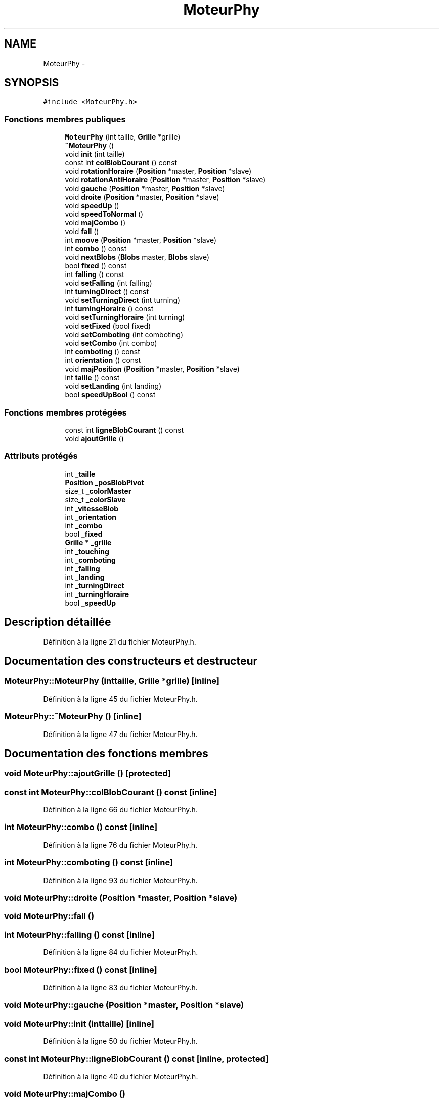.TH "MoteurPhy" 3 "Mon May 9 2011" "Version 1.0" "Dr.Robotnik Mean Bean Machine" \" -*- nroff -*-
.ad l
.nh
.SH NAME
MoteurPhy \- 
.SH SYNOPSIS
.br
.PP
.PP
\fC#include <MoteurPhy.h>\fP
.SS "Fonctions membres publiques"

.in +1c
.ti -1c
.RI "\fBMoteurPhy\fP (int taille, \fBGrille\fP *grille)"
.br
.ti -1c
.RI "\fB~MoteurPhy\fP ()"
.br
.ti -1c
.RI "void \fBinit\fP (int taille)"
.br
.ti -1c
.RI "const int \fBcolBlobCourant\fP () const "
.br
.ti -1c
.RI "void \fBrotationHoraire\fP (\fBPosition\fP *master, \fBPosition\fP *slave)"
.br
.ti -1c
.RI "void \fBrotationAntiHoraire\fP (\fBPosition\fP *master, \fBPosition\fP *slave)"
.br
.ti -1c
.RI "void \fBgauche\fP (\fBPosition\fP *master, \fBPosition\fP *slave)"
.br
.ti -1c
.RI "void \fBdroite\fP (\fBPosition\fP *master, \fBPosition\fP *slave)"
.br
.ti -1c
.RI "void \fBspeedUp\fP ()"
.br
.ti -1c
.RI "void \fBspeedToNormal\fP ()"
.br
.ti -1c
.RI "void \fBmajCombo\fP ()"
.br
.ti -1c
.RI "void \fBfall\fP ()"
.br
.ti -1c
.RI "int \fBmoove\fP (\fBPosition\fP *master, \fBPosition\fP *slave)"
.br
.ti -1c
.RI "int \fBcombo\fP () const "
.br
.ti -1c
.RI "void \fBnextBlobs\fP (\fBBlobs\fP master, \fBBlobs\fP slave)"
.br
.ti -1c
.RI "bool \fBfixed\fP () const "
.br
.ti -1c
.RI "int \fBfalling\fP () const "
.br
.ti -1c
.RI "void \fBsetFalling\fP (int falling)"
.br
.ti -1c
.RI "int \fBturningDirect\fP () const "
.br
.ti -1c
.RI "void \fBsetTurningDirect\fP (int turning)"
.br
.ti -1c
.RI "int \fBturningHoraire\fP () const "
.br
.ti -1c
.RI "void \fBsetTurningHoraire\fP (int turning)"
.br
.ti -1c
.RI "void \fBsetFixed\fP (bool fixed)"
.br
.ti -1c
.RI "void \fBsetComboting\fP (int comboting)"
.br
.ti -1c
.RI "void \fBsetCombo\fP (int combo)"
.br
.ti -1c
.RI "int \fBcomboting\fP () const "
.br
.ti -1c
.RI "int \fBorientation\fP () const "
.br
.ti -1c
.RI "void \fBmajPosition\fP (\fBPosition\fP *master, \fBPosition\fP *slave)"
.br
.ti -1c
.RI "int \fBtaille\fP () const "
.br
.ti -1c
.RI "void \fBsetLanding\fP (int landing)"
.br
.ti -1c
.RI "bool \fBspeedUpBool\fP () const "
.br
.in -1c
.SS "Fonctions membres protégées"

.in +1c
.ti -1c
.RI "const int \fBligneBlobCourant\fP () const "
.br
.ti -1c
.RI "void \fBajoutGrille\fP ()"
.br
.in -1c
.SS "Attributs protégés"

.in +1c
.ti -1c
.RI "int \fB_taille\fP"
.br
.ti -1c
.RI "\fBPosition\fP \fB_posBlobPivot\fP"
.br
.ti -1c
.RI "size_t \fB_colorMaster\fP"
.br
.ti -1c
.RI "size_t \fB_colorSlave\fP"
.br
.ti -1c
.RI "int \fB_vitesseBlob\fP"
.br
.ti -1c
.RI "int \fB_orientation\fP"
.br
.ti -1c
.RI "int \fB_combo\fP"
.br
.ti -1c
.RI "bool \fB_fixed\fP"
.br
.ti -1c
.RI "\fBGrille\fP * \fB_grille\fP"
.br
.ti -1c
.RI "int \fB_touching\fP"
.br
.ti -1c
.RI "int \fB_comboting\fP"
.br
.ti -1c
.RI "int \fB_falling\fP"
.br
.ti -1c
.RI "int \fB_landing\fP"
.br
.ti -1c
.RI "int \fB_turningDirect\fP"
.br
.ti -1c
.RI "int \fB_turningHoraire\fP"
.br
.ti -1c
.RI "bool \fB_speedUp\fP"
.br
.in -1c
.SH "Description détaillée"
.PP 
Définition à la ligne 21 du fichier MoteurPhy.h.
.SH "Documentation des constructeurs et destructeur"
.PP 
.SS "MoteurPhy::MoteurPhy (inttaille, \fBGrille\fP *grille)\fC [inline]\fP"
.PP
Définition à la ligne 45 du fichier MoteurPhy.h.
.SS "MoteurPhy::~MoteurPhy ()\fC [inline]\fP"
.PP
Définition à la ligne 47 du fichier MoteurPhy.h.
.SH "Documentation des fonctions membres"
.PP 
.SS "void MoteurPhy::ajoutGrille ()\fC [protected]\fP"
.SS "const int MoteurPhy::colBlobCourant () const\fC [inline]\fP"
.PP
Définition à la ligne 66 du fichier MoteurPhy.h.
.SS "int MoteurPhy::combo () const\fC [inline]\fP"
.PP
Définition à la ligne 76 du fichier MoteurPhy.h.
.SS "int MoteurPhy::comboting () const\fC [inline]\fP"
.PP
Définition à la ligne 93 du fichier MoteurPhy.h.
.SS "void MoteurPhy::droite (\fBPosition\fP *master, \fBPosition\fP *slave)"
.SS "void MoteurPhy::fall ()"
.SS "int MoteurPhy::falling () const\fC [inline]\fP"
.PP
Définition à la ligne 84 du fichier MoteurPhy.h.
.SS "bool MoteurPhy::fixed () const\fC [inline]\fP"
.PP
Définition à la ligne 83 du fichier MoteurPhy.h.
.SS "void MoteurPhy::gauche (\fBPosition\fP *master, \fBPosition\fP *slave)"
.SS "void MoteurPhy::init (inttaille)\fC [inline]\fP"
.PP
Définition à la ligne 50 du fichier MoteurPhy.h.
.SS "const int MoteurPhy::ligneBlobCourant () const\fC [inline, protected]\fP"
.PP
Définition à la ligne 40 du fichier MoteurPhy.h.
.SS "void MoteurPhy::majCombo ()"
.SS "void MoteurPhy::majPosition (\fBPosition\fP *master, \fBPosition\fP *slave)"
.SS "int MoteurPhy::moove (\fBPosition\fP *master, \fBPosition\fP *slave)"
.SS "void MoteurPhy::nextBlobs (\fBBlobs\fPmaster, \fBBlobs\fPslave)\fC [inline]\fP"
.PP
Définition à la ligne 77 du fichier MoteurPhy.h.
.SS "int MoteurPhy::orientation () const\fC [inline]\fP"
.PP
Définition à la ligne 94 du fichier MoteurPhy.h.
.SS "void MoteurPhy::rotationAntiHoraire (\fBPosition\fP *master, \fBPosition\fP *slave)"
.SS "void MoteurPhy::rotationHoraire (\fBPosition\fP *master, \fBPosition\fP *slave)"
.SS "void MoteurPhy::setCombo (intcombo)\fC [inline]\fP"
.PP
Définition à la ligne 92 du fichier MoteurPhy.h.
.SS "void MoteurPhy::setComboting (intcomboting)\fC [inline]\fP"
.PP
Définition à la ligne 91 du fichier MoteurPhy.h.
.SS "void MoteurPhy::setFalling (intfalling)\fC [inline]\fP"
.PP
Définition à la ligne 85 du fichier MoteurPhy.h.
.SS "void MoteurPhy::setFixed (boolfixed)\fC [inline]\fP"
.PP
Définition à la ligne 90 du fichier MoteurPhy.h.
.SS "void MoteurPhy::setLanding (intlanding)\fC [inline]\fP"
.PP
Définition à la ligne 97 du fichier MoteurPhy.h.
.SS "void MoteurPhy::setTurningDirect (intturning)\fC [inline]\fP"
.PP
Définition à la ligne 87 du fichier MoteurPhy.h.
.SS "void MoteurPhy::setTurningHoraire (intturning)\fC [inline]\fP"
.PP
Définition à la ligne 89 du fichier MoteurPhy.h.
.SS "void MoteurPhy::speedToNormal ()"
.SS "void MoteurPhy::speedUp ()"
.SS "bool MoteurPhy::speedUpBool () const\fC [inline]\fP"
.PP
Définition à la ligne 98 du fichier MoteurPhy.h.
.SS "int MoteurPhy::taille () const\fC [inline]\fP"
.PP
Définition à la ligne 96 du fichier MoteurPhy.h.
.SS "int MoteurPhy::turningDirect () const\fC [inline]\fP"
.PP
Définition à la ligne 86 du fichier MoteurPhy.h.
.SS "int MoteurPhy::turningHoraire () const\fC [inline]\fP"
.PP
Définition à la ligne 88 du fichier MoteurPhy.h.
.SH "Documentation des données membres"
.PP 
.SS "size_t \fBMoteurPhy::_colorMaster\fP\fC [protected]\fP"
.PP
Définition à la ligne 26 du fichier MoteurPhy.h.
.SS "size_t \fBMoteurPhy::_colorSlave\fP\fC [protected]\fP"
.PP
Définition à la ligne 27 du fichier MoteurPhy.h.
.SS "int \fBMoteurPhy::_combo\fP\fC [protected]\fP"
.PP
Définition à la ligne 30 du fichier MoteurPhy.h.
.SS "int \fBMoteurPhy::_comboting\fP\fC [protected]\fP"
.PP
Définition à la ligne 34 du fichier MoteurPhy.h.
.SS "int \fBMoteurPhy::_falling\fP\fC [protected]\fP"
.PP
Définition à la ligne 35 du fichier MoteurPhy.h.
.SS "bool \fBMoteurPhy::_fixed\fP\fC [protected]\fP"
.PP
Définition à la ligne 31 du fichier MoteurPhy.h.
.SS "\fBGrille\fP* \fBMoteurPhy::_grille\fP\fC [protected]\fP"
.PP
Définition à la ligne 32 du fichier MoteurPhy.h.
.SS "int \fBMoteurPhy::_landing\fP\fC [protected]\fP"
.PP
Définition à la ligne 36 du fichier MoteurPhy.h.
.SS "int \fBMoteurPhy::_orientation\fP\fC [protected]\fP"
.PP
Définition à la ligne 29 du fichier MoteurPhy.h.
.SS "\fBPosition\fP \fBMoteurPhy::_posBlobPivot\fP\fC [protected]\fP"
.PP
Définition à la ligne 25 du fichier MoteurPhy.h.
.SS "bool \fBMoteurPhy::_speedUp\fP\fC [protected]\fP"
.PP
Définition à la ligne 39 du fichier MoteurPhy.h.
.SS "int \fBMoteurPhy::_taille\fP\fC [protected]\fP"
.PP
Définition à la ligne 24 du fichier MoteurPhy.h.
.SS "int \fBMoteurPhy::_touching\fP\fC [protected]\fP"
.PP
Définition à la ligne 33 du fichier MoteurPhy.h.
.SS "int \fBMoteurPhy::_turningDirect\fP\fC [protected]\fP"
.PP
Définition à la ligne 37 du fichier MoteurPhy.h.
.SS "int \fBMoteurPhy::_turningHoraire\fP\fC [protected]\fP"
.PP
Définition à la ligne 38 du fichier MoteurPhy.h.
.SS "int \fBMoteurPhy::_vitesseBlob\fP\fC [protected]\fP"
.PP
Définition à la ligne 28 du fichier MoteurPhy.h.

.SH "Auteur"
.PP 
Généré automatiquement par Doxygen pour Dr.Robotnik Mean Bean Machine à partir du code source.

